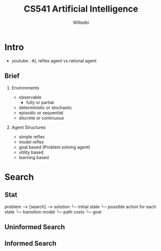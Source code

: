 
#+TITLE: CS541 Artificial Intelligence
#+AUTHOR: Wilbeibi
#+EMAIL: wilbeibi AT gmail DOT com
#+LANGUAGE: en
#+OPTIONS: H:2 num:nil toc:t \n:nil @:t ::t |:t ^:nil f:t *:t TeX:t LaTeX:t skip:nil p:nil

* Intro
  - youtube : AI, reflex agent vs rational agent
** Brief 
*** Environments  
	- observable
	  - fully or partial
	- deterministic or stochastic
	- episodic or sequential
	- discrete or continuous
*** Agent Structures
	- simple reflex
	- model reflex
	- goal based (Problem solving agent)
	- utility based
	- learning based
* Search
** Stat
   problem --> [search] --> solution
   └─ initial state
   └─ possible action for each state
   └─ transition model
   └─ path costs
   └─ goal
   










** Uninformed Search
** Informed Search
